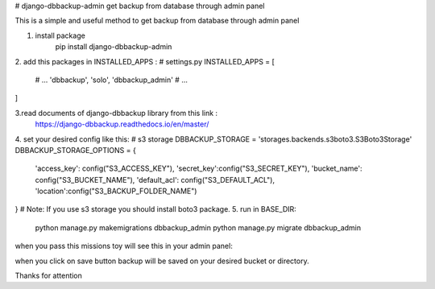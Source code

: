 # django-dbbackup-admin
get backup from database through admin panel

This is a simple and useful method to get backup from database through admin panel

1. install package
    pip install django-dbbackup-admin

2. add this packages in INSTALLED_APPS :
# settings.py
INSTALLED_APPS = [
    # ...
    'dbbackup',
    'solo',
    'dbbackup_admin'
    # ...
]

3.read documents of django-dbbackup library from this link :
    https://django-dbbackup.readthedocs.io/en/master/

4. set your desired config like this:
# s3 storage
DBBACKUP_STORAGE = 'storages.backends.s3boto3.S3Boto3Storage'
DBBACKUP_STORAGE_OPTIONS = {
    'access_key': config("S3_ACCESS_KEY"),
    'secret_key':config("S3_SECRET_KEY"),
    'bucket_name': config("S3_BUCKET_NAME"),
    'default_acl': config("S3_DEFAULT_ACL"),
    'location':config("S3_BACKUP_FOLDER_NAME")
}
# Note: If you use s3 storage you should install boto3 package.
5. run in BASE_DIR: 
    python manage.py makemigrations dbbackup_admin
    python manage.py migrate dbbackup_admin

when you pass this missions toy will see this in your admin panel:




when you click on save button backup will be saved on your desired bucket or directory.

Thanks for attention
